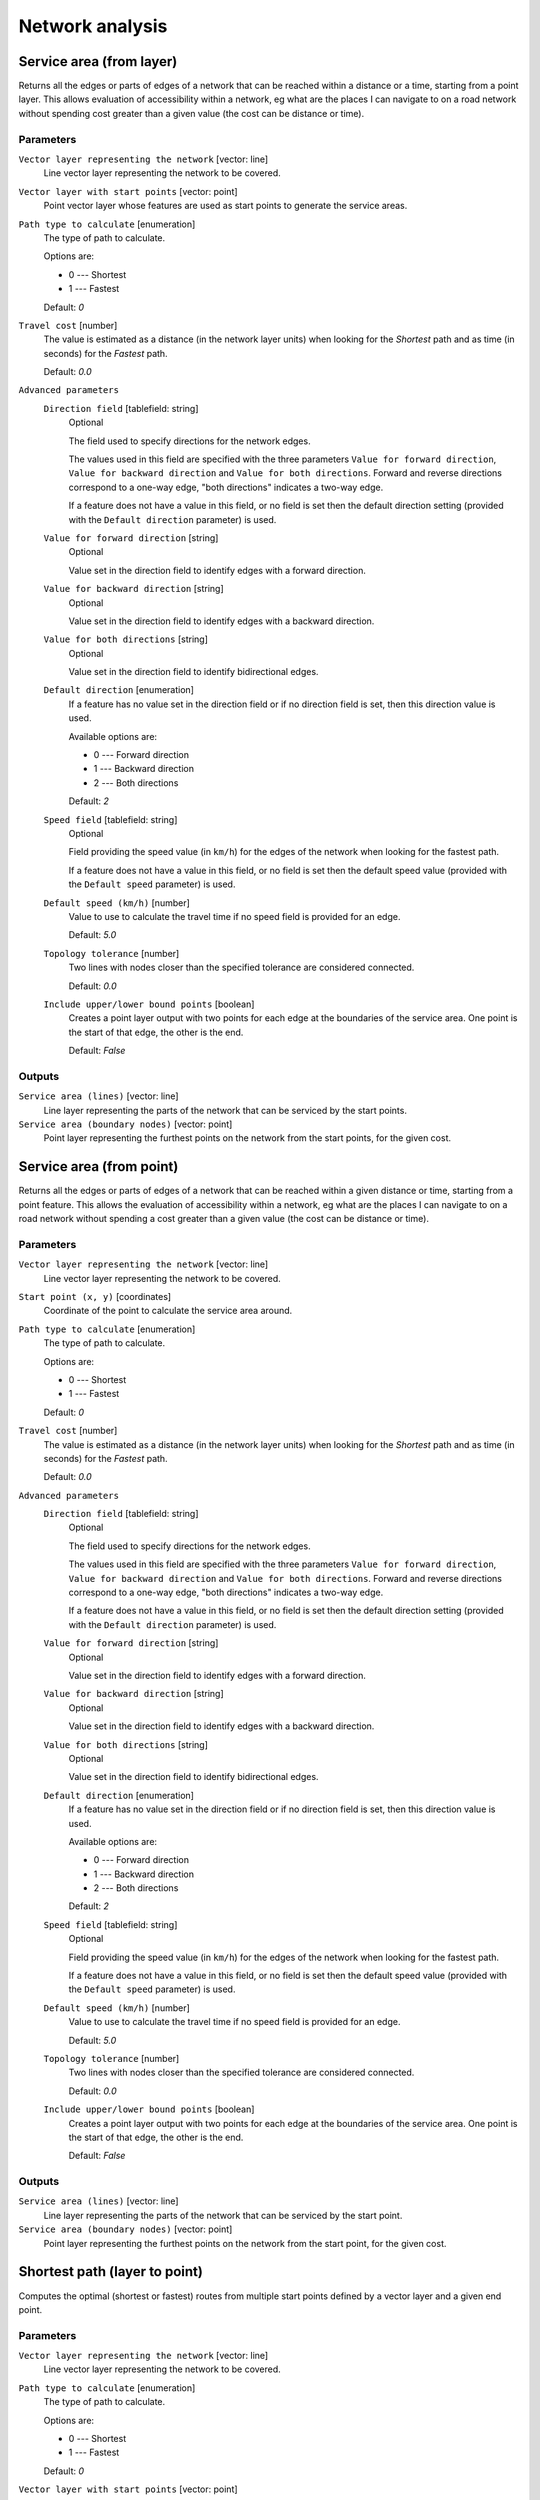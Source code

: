 .. only:: html


Network analysis
================

.. only:: html

   .. contents::
      :local:
      :depth: 1

.. _qgisserviceareafromlayer:

Service area (from layer)
-------------------------
Returns all the edges or parts of edges of a network that can be reached within a distance
or a time, starting from a point layer. This allows evaluation of accessibility within
a network, eg what are the places I can navigate to on a road network without spending
cost greater than a given value (the cost can be distance or time).

Parameters
..........

``Vector layer representing the network`` [vector: line]
  Line vector layer representing the network to be covered.

``Vector layer with start points`` [vector: point]
  Point vector layer whose features are used as start points to generate the service areas.

``Path type to calculate`` [enumeration]
  The type of path to calculate.

  Options are:

  * 0 --- Shortest
  * 1 --- Fastest

  Default: *0*

``Travel cost`` [number]
  The value is estimated as a distance (in the network layer units) when looking for
  the *Shortest* path and as time (in seconds) for the *Fastest* path.

  Default: *0.0*

``Advanced parameters``
  ``Direction field`` [tablefield: string]
    Optional

    The field used to specify directions for the network edges.

    The values used in this field are specified with the three parameters ``Value for
    forward direction``, ``Value for backward direction`` and ``Value for both directions``.
    Forward and reverse directions correspond to a one-way edge, "both directions"
    indicates a two-way edge.

    If a feature does not have a value in this field, or no field is set then the
    default direction setting (provided with the ``Default direction`` parameter)
    is used.

  ``Value for forward direction`` [string]
    Optional

    Value set in the direction field to identify edges with a forward direction.

  ``Value for backward direction`` [string]
    Optional

    Value set in the direction field to identify edges with a backward direction.

  ``Value for both directions`` [string]
    Optional

    Value set in the direction field to identify bidirectional edges.

  ``Default direction`` [enumeration]
    If a feature has no value set in the direction field or if no direction field is set,
    then this direction value is used.

    Available options are:

    * 0 --- Forward direction
    * 1 --- Backward direction
    * 2 --- Both directions

    Default: *2*

  ``Speed field`` [tablefield: string]
    Optional

    Field providing the speed value (in ``km/h``) for the edges of the network when
    looking for the fastest path.

    If a feature does not have a value in this field, or no field is set then the
    default speed value (provided with the ``Default speed`` parameter) is used.

  ``Default speed (km/h)`` [number]
    Value to use to calculate the travel time if no speed field is provided for an edge.

    Default: *5.0*

  ``Topology tolerance`` [number]
    Two lines with nodes closer than the specified tolerance are considered connected.

    Default: *0.0*

  ``Include upper/lower bound points`` [boolean]
    Creates a point layer output with two points for each edge at the boundaries of the
    service area.
    One point is the start of that edge, the other is the end.

    Default: *False*

Outputs
.......

``Service area (lines)`` [vector: line]
  Line layer representing the parts of the network that can be serviced by the start points.

``Service area (boundary nodes)`` [vector: point]
  Point layer representing the furthest points on the network from the start points,
  for the given cost.


.. _qgisserviceareafrompoint:

Service area (from point)
-------------------------
Returns all the edges or parts of edges of a network that can be reached within a given distance
or time, starting from a point feature. This allows the evaluation of accessibility within
a network, eg what are the places I can navigate to on a road network without spending
a cost greater than a given value (the cost can be distance or time).

Parameters
..........

``Vector layer representing the network`` [vector: line]
  Line vector layer representing the network to be covered.

``Start point (x, y)`` [coordinates]
  Coordinate of the point to calculate the service area around.

``Path type to calculate`` [enumeration]
  The type of path to calculate.

  Options are:

  * 0 --- Shortest
  * 1 --- Fastest

  Default: *0*

``Travel cost`` [number]
  The value is estimated as a distance (in the network layer units) when looking for
  the *Shortest* path and as time (in seconds) for the *Fastest* path.

  Default: *0.0*

``Advanced parameters``
  ``Direction field`` [tablefield: string]
    Optional

    The field used to specify directions for the network edges.

    The values used in this field are specified with the three parameters ``Value for
    forward direction``, ``Value for backward direction`` and ``Value for both directions``.
    Forward and reverse directions correspond to a one-way edge, "both directions"
    indicates a two-way edge.

    If a feature does not have a value in this field, or no field is set then the
    default direction setting (provided with the ``Default direction`` parameter)
    is used.

  ``Value for forward direction`` [string]
    Optional

    Value set in the direction field to identify edges with a forward direction.

  ``Value for backward direction`` [string]
    Optional

    Value set in the direction field to identify edges with a backward direction.

  ``Value for both directions`` [string]
    Optional

    Value set in the direction field to identify bidirectional edges.

  ``Default direction`` [enumeration]
    If a feature has no value set in the direction field or if no direction field is set,
    then this direction value is used.

    Available options are:

    * 0 --- Forward direction
    * 1 --- Backward direction
    * 2 --- Both directions

    Default: *2*

  ``Speed field`` [tablefield: string]
    Optional

    Field providing the speed value (in ``km/h``) for the edges of the network
    when looking for the fastest path.

    If a feature does not have a value in this field, or no field is set then the
    default speed value (provided with the ``Default speed`` parameter) is used.

  ``Default speed (km/h)`` [number]
    Value to use to calculate the travel time if no speed field is provided for an edge.

    Default: *5.0*

  ``Topology tolerance`` [number]
    Two lines with nodes closer than the specified tolerance are considered connected.

    Default: *0.0*

  ``Include upper/lower bound points`` [boolean]
    Creates a point layer output with two points for each edge at the boundaries of the
    service area.
    One point is the start of that edge, the other is the end.

    Default: *False*

Outputs
.......

``Service area (lines)`` [vector: line]
  Line layer representing the parts of the network that can be serviced by the start point.

``Service area (boundary nodes)`` [vector: point]
  Point layer representing the furthest points on the network from the start point,
  for the given cost.


.. _qgisshortestpathlayertopoint:

Shortest path (layer to point)
------------------------------
Computes the optimal (shortest or fastest) routes from multiple start points defined
by a vector layer and a given end point.

Parameters
..........

``Vector layer representing the network`` [vector: line]
  Line vector layer representing the network to be covered.

``Path type to calculate`` [enumeration]
  The type of path to calculate.

  Options are:

  * 0 --- Shortest
  * 1 --- Fastest

  Default: *0*

``Vector layer with start points`` [vector: point]
  Point vector layer whose features are used as start points of the routes.

``End point (x, y)`` [coordinates]
  Point feature representing the end point of the routes.

``Advanced parameters``
  ``Direction field`` [tablefield: string]
    Optional

    The field used to specify directions for the network edges.

    The values used in this field are specified with the three parameters ``Value for
    forward direction``, ``Value for backward direction`` and ``Value for both directions``.
    Forward and reverse directions correspond to a one-way edge, "both directions"
    indicates a two-way edge.

    If a feature does not have a value in this field, or no field is set then the
    default direction setting (provided with the ``Default direction`` parameter)
    is used.

  ``Value for forward direction`` [string]
    Optional

    Value set in the direction field to identify edges with a forward direction.

  ``Value for backward direction`` [string]
    Optional

    Value set in the direction field to identify edges with a backward direction.

  ``Value for both directions`` [string]
    Optional

    Value set in the direction field to identify bidirectional edges.

  ``Default direction`` [enumeration]
    If a feature has no value set in the direction field or if no direction field is set,
    then this direction value is used.

    Available options are:

    * 0 --- Forward direction
    * 1 --- Backward direction
    * 2 --- Both directions

    Default: *2*

  ``Speed field`` [tablefield: string]
    Optional

    Field providing the speed value (in ``km/h``) for the edges of the network
    when looking for the fastest path.

    If a feature does not have a value in this field, or no field is set then the
    default speed value (provided with the ``Default speed`` parameter) is used.

  ``Default speed (km/h)`` [number]
    Value to use to calculate the travel time if no speed field is provided for an edge.

    Default: *50.0*

  ``Topology tolerance`` [number]
    Two lines with nodes closer than the specified tolerance are considered connected.

    Default: *0.0*

Outputs
.......

``Shortest path`` [vector: line]
  Line layer of the shortest or fastest path from each of the start points to the end point.


.. _qgisshortestpathpointtolayer:

Shortest path (point to layer)
------------------------------
Computes the optimal (shortest or fastest) routes between a given start point and multiple
end points defined by a point vector layer.

Parameters
..........

``Vector layer representing the network`` [vector: line]
  Line vector layer representing the network to be covered.

``Path type to calculate`` [enumeration]
  The type of path to calculate.

  Options are:

  * 0 --- Shortest
  * 1 --- Fastest

  Default: *0*

``Start point (x, y)`` [coordinates]
  Point feature representing the start point of the routes.

``Vector layer with end points`` [vector: point]
  Point vector layer whose features are used as end points of the routes.

``Advanced parameters``
  ``Direction field`` [tablefield: string]
    Optional

    The field used to specify directions for the network edges.

    The values used in this field are specified with the three parameters ``Value for
    forward direction``, ``Value for backward direction`` and ``Value for both directions``.
    Forward and reverse directions correspond to a one-way edge, "both directions"
    indicates a two-way edge.

    If a feature does not have a value in this field, or no field is set then the
    default direction setting (provided with the ``Default direction`` parameter)
    is used.

  ``Value for forward direction`` [string]
    Optional

    Value set in the direction field to identify edges with a forward direction.

  ``Value for backward direction`` [string]
    Optional

    Value set in the direction field to identify edges with a backward direction.

  ``Value for both directions`` [string]
    Optional

    Value set in the direction field to identify bidirectional edges.

  ``Default direction`` [enumeration]
    If a feature has no value set in the direction field or if no direction field is set,
    then this direction value is used.

    Available options are:

    * 0 --- Forward direction
    * 1 --- Backward direction
    * 2 --- Both directions

    Default: *2*

  ``Speed field`` [tablefield: string]
    Optional

    Field providing the speed value (in ``km/h``) for the edges of the network
    when looking for the fastest path.

    If a feature does not have a value in this field, or no field is set then the
    default speed value (provided with the ``Default speed`` parameter) is used.

  ``Default speed (km/h)`` [number]
    Value to use to calculate the travel time if no speed field is provided for an edge.

    Default: *50.0*

  ``Topology tolerance`` [number]
    Two lines with nodes closer than the specified tolerance are considered connected.

    Default: *0.0*

Outputs
.......

``Shortest path`` [vector: line]
  Line layer of the shortest or fastest path from the start point to each of the end points.


.. _qgisshortestpathpointtopoint:

Shortest path (point to point)
------------------------------
Computes the optimal (shortest or fastest) route between a given start point and a given end point.

Parameters
..........

``Vector layer representing the network`` [vector: line]
  Line vector layer representing the network to be covered.

``Path type to calculate`` [enumeration]
  The type of path to calculate.

  Options are:

  * 0 --- Shortest
  * 1 --- Fastest

  Default: *0*

``Start point (x, y)`` [coordinates]
  Point feature representing the start point of the route.

``End point (x, y)`` [coordinates]
  Point feature representing the end point of the route.

``Advanced parameters``
  ``Direction field`` [tablefield: string]
    Optional

    The field used to specify directions for the network edges.

    The values used in this field are specified with the three parameters ``Value for
    forward direction``, ``Value for backward direction`` and ``Value for both directions``.
    Forward and reverse directions correspond to a one-way edge, "both directions"
    indicates a two-way edge.

    If a feature does not have a value in this field, or no field is set then the
    default direction setting (provided with the ``Default direction`` parameter)
    is used.

  ``Value for forward direction`` [string]
    Optional

    Value set in the direction field to identify edges with a forward direction.

  ``Value for backward direction`` [string]
    Optional

    Value set in the direction field to identify edges with a backward direction.

  ``Value for both directions`` [string]
    Optional

    Value set in the direction field to identify bidirectional edges.

  ``Default direction`` [enumeration]
    If a feature has no value set in the direction field or if no direction field is set,
    then this direction value is used.

    Available options are:

    * 0 --- Forward direction
    * 1 --- Backward direction
    * 2 --- Both directions

    Default: *2*

  ``Speed field`` [tablefield: string]
    Optional

    Field providing the speed value (in ``km/h``) for the edges of the network
    when looking for the fastest path.

    If a feature does not have a value in this field, or no field is set then the
    default speed value (provided with the ``Default speed`` parameter) is used.

  ``Default speed (km/h)`` [number]
    Value to use to calculate the travel time if no speed field is provided for an edge.

    Default: *50.0*

  ``Topology tolerance`` [number]
    Two lines with nodes closer than the specified tolerance are considered connected.

    Default: *0.0*

Outputs
.......

``Shortest path`` [vector: line]
  Line layer of the shortest or fastest path from the start point to the end point.
